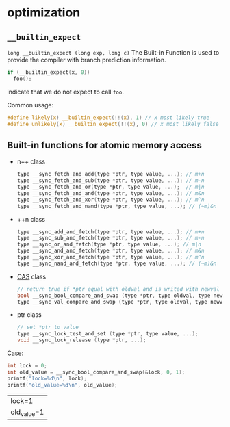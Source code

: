 * optimization
** =__builtin_expect=
=long __builtin_expect (long exp, long c)=
The Built-in Function is used to provide the compiler with branch prediction information.
#+BEGIN_SRC C
if (__builtin_expect(x, 0))
  foo();
#+END_SRC
indicate that we do not expect to call =foo=.
 
Common usage:
#+BEGIN_SRC C
#define likely(x) __builtin_expect(!!(x), 1) // x most likely true
#define unlikely(x) __builtin_expect(!!(x), 0) // x most likely false
#+END_SRC
** Built-in functions for atomic memory access
- n++ class
  #+BEGIN_SRC C
  type __sync_fetch_and_add(type *ptr, type value, ...); // m+n
  type __sync_fetch_and_sub(type *ptr, type value, ...); // m-n
  type __sync_fetch_and_or(type *ptr, type value, ...);  // m|n
  type __sync_fetch_and_and(type *ptr, type value, ...); // m&n
  type __sync_fetch_and_xor(type *ptr, type value, ...); // m^n
  type __sync_fetch_and_nand(type *ptr, type value, ...); // (~m)&n
  #+END_SRC
- ++n class
  #+BEGIN_SRC C
  type __sync_add_and_fetch(type *ptr, type value, ...); // m+n
  type __sync_sub_and_fetch(type *ptr, type value, ...); // m-n
  type __sync_or_and_fetch(type *ptr, type value, ...); // m|n
  type __sync_and_and_fetch(type *ptr, type value, ...); // m&n
  type __sync_xor_and_fetch(type *ptr, type value, ...); // m^n
  type __sync_nand_and_fetch(type *ptr, type value, ...); // (~m)&n
  #+END_SRC
- [[https://link.jianshu.com/?t=http://en.wikipedia.org/wiki/Compare-and-swap][CAS]] class
  #+BEGIN_SRC C
  // return true if *ptr equal with oldval and is writed with newval
  bool __sync_bool_compare_and_swap (type *ptr, type oldval, type newval, ...);
  type __sync_val_compare_and_swap (type *ptr, type oldval, type newval, ...);
  #+END_SRC
- ptr class
  #+BEGIN_SRC C
  // set *ptr to value
  type __sync_lock_test_and_set (type *ptr, type value, ...);
  void __sync_lock_release (type *ptr, ...);
  #+END_SRC

Case:
#+BEGIN_SRC C :exports both
  int lock = 0;
  int old_value = __sync_bool_compare_and_swap(&lock, 0, 1);
  printf("lock=%d\n", lock);
  printf("old_value=%d\n", old_value);
#+END_SRC

#+RESULTS:
| lock=1      |
| old_value=1 |


# Local Variables:
# org-confirm-babel-evaluate: nil
# End:
